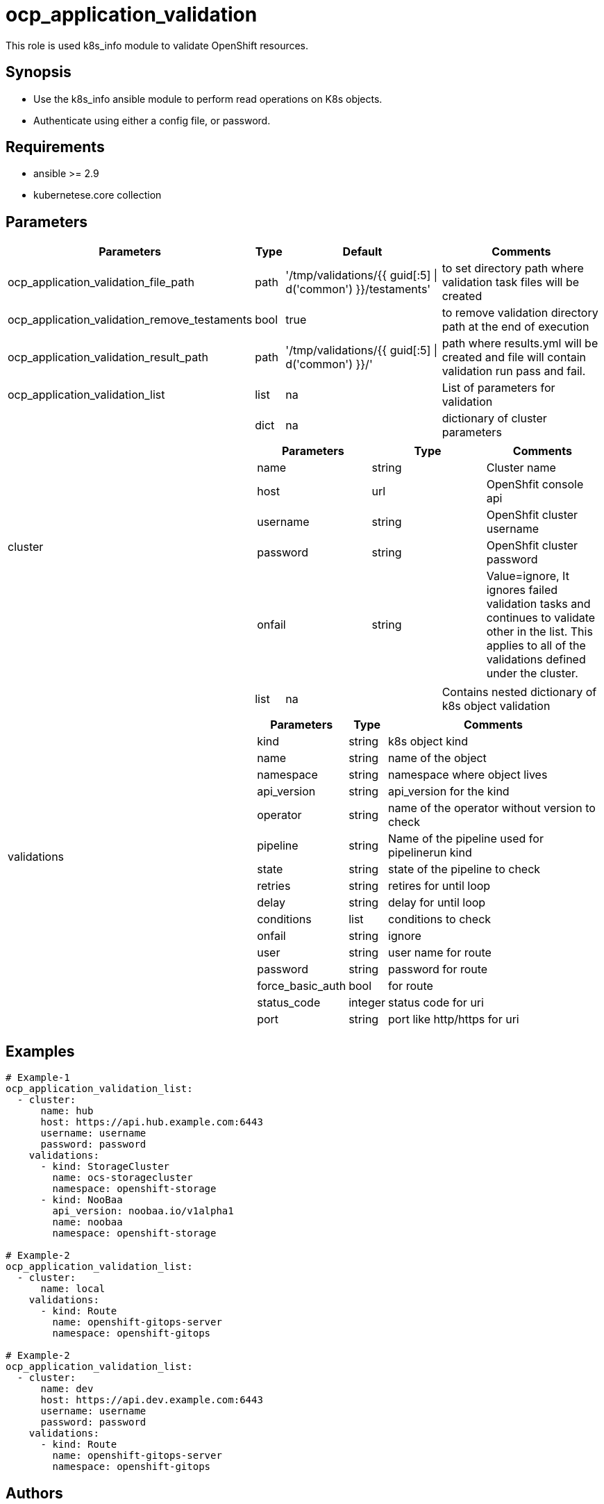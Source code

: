 
= ocp_application_validation

This role is used k8s_info module to validate OpenShift resources.


== Synopsis
* Use the k8s_info ansible module to perform read operations on K8s objects.
* Authenticate using either a config file, or password.


== Requirements
* ansible >= 2.9 
* kubernetese.core collection

== Parameters

[%autowidth,cols="^.^,^.^,^.^,^.^",options="header"]
|===
| Parameters | Type | Default | Comments

| ocp_application_validation_file_path | path | '/tmp/validations/{{ guid[:5] \| d('common') }}/testaments' | to set directory path where validation task files will be created

| ocp_application_validation_remove_testaments | bool | true | to remove validation directory path at the end of execution

| ocp_application_validation_result_path | path | '/tmp/validations/{{ guid[:5] \| d('common') }}/' | path where results.yml will be created and file will contain validation run pass and fail. 

| ocp_application_validation_list | list | na | List of parameters for validation

.2+^.^| cluster | dict | na | dictionary of cluster parameters

  3.+a|
[cols="^.^,^.^,^.^",options="header"]
!===
! Parameters ! Type ! Comments
! name ! string ! Cluster name
! host ! url ! OpenShfit console api
! username ! string ! OpenShfit cluster username
! password ! string ! OpenShfit cluster password
! onfail ! string ! Value=ignore, It ignores failed validation tasks and continues to validate other in the list. This applies to all of the validations defined under the cluster.
!===

.2+^.^| validations | list | na | Contains nested dictionary of k8s object validation
  3.+a|
[%autowidth,cols="^.^,^.^,^.^",options="header"]
!===
! Parameters ! Type ! Comments
! kind ! string ! k8s object kind
! name ! string ! name of the object
! namespace ! string ! namespace where object lives
! api_version ! string ! api_version for the kind
! operator ! string ! name of the operator without version to check
! pipeline ! string ! Name of the pipeline used for pipelinerun kind
! state ! string ! state of the pipeline to check 
! retries ! string ! retires for until loop
! delay ! string ! delay for until loop
! conditions ! list ! conditions to check 
! onfail ! string ! ignore
! user ! string ! user name for route 
! password ! string ! password for route
! force_basic_auth ! bool ! for route 
! status_code ! integer ! status code for uri
! port ! string ! port like http/https for uri
!===
|===

== Examples

[source,yaml]
----
# Example-1
ocp_application_validation_list:
  - cluster:
      name: hub
      host: https://api.hub.example.com:6443
      username: username
      password: password
    validations:
      - kind: StorageCluster
        name: ocs-storagecluster
        namespace: openshift-storage
      - kind: NooBaa
        api_version: noobaa.io/v1alpha1
        name: noobaa
        namespace: openshift-storage
       
# Example-2
ocp_application_validation_list:
  - cluster:
      name: local
    validations:
      - kind: Route
        name: openshift-gitops-server
        namespace: openshift-gitops

# Example-2
ocp_application_validation_list:
  - cluster:
      name: dev
      host: https://api.dev.example.com:6443
      username: username
      password: password
    validations:
      - kind: Route
        name: openshift-gitops-server
        namespace: openshift-gitops
----


== Authors
* Mitesh Sharma (mitsharm@redhat.com)
* Tyrell Reddy (treddy@redhat.com)
* Prakhar Srivastava (psrivast@redhat.com)
* Ritesh Shah (rshah@redhat.com)